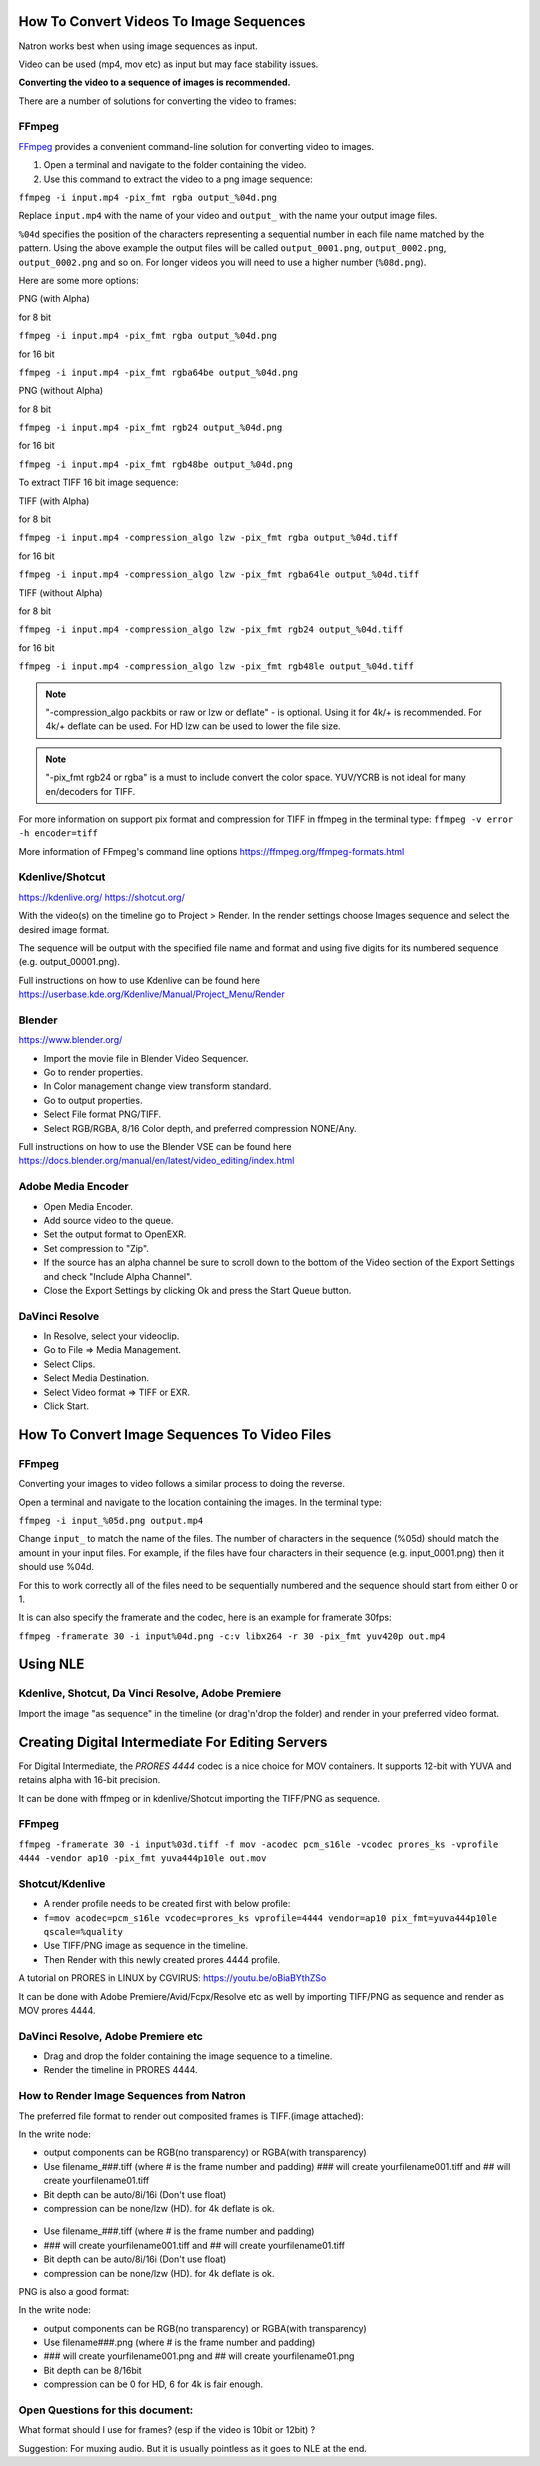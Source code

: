 .. for help on writing/extending this file, see the reStructuredText cheatsheet
   http://github.com/ralsina/rst-cheatsheet/raw/master/rst-cheatsheet.pdf

How To Convert Videos To Image Sequences
========================================

Natron works best when using image sequences as input.

Video can be used (mp4, mov etc) as input but may face stability issues.

**Converting the video to a sequence of images is recommended.**

There are a number of solutions for converting the video to frames:


FFmpeg
~~~~~~

`FFmpeg <https://ffmpeg.org/>`__ provides a convenient command-line solution for converting video to images.

1. Open a terminal and navigate to the folder containing the video.
2. Use this command to extract the video to a png image sequence:

``ffmpeg -i input.mp4 -pix_fmt rgba output_%04d.png``

Replace ``input.mp4`` with the name of your video and ``output_`` with the name your output image files.

``%04d`` specifies the position of the characters representing a sequential number in each file name matched by the pattern. Using the above example the output files will be called ``output_0001.png``, ``output_0002.png``, ``output_0002.png`` and so on. For longer videos you will need to use a higher number (``%08d.png``).

Here are some more options:

PNG (with Alpha)

for 8 bit

``ffmpeg -i input.mp4 -pix_fmt rgba output_%04d.png``

for 16 bit

``ffmpeg -i input.mp4 -pix_fmt rgba64be output_%04d.png``

PNG (without Alpha)

for 8 bit

``ffmpeg -i input.mp4 -pix_fmt rgb24 output_%04d.png``

for 16 bit

``ffmpeg -i input.mp4 -pix_fmt rgb48be output_%04d.png``

To extract TIFF 16 bit image sequence:

TIFF (with Alpha)

for 8 bit

``ffmpeg -i input.mp4 -compression_algo lzw -pix_fmt rgba output_%04d.tiff``

for 16 bit

``ffmpeg -i input.mp4 -compression_algo lzw -pix_fmt rgba64le output_%04d.tiff``

TIFF (without Alpha)

for 8 bit

``ffmpeg -i input.mp4 -compression_algo lzw -pix_fmt rgb24 output_%04d.tiff``

for 16 bit

``ffmpeg -i input.mp4 -compression_algo lzw -pix_fmt rgb48le output_%04d.tiff``

.. note:: "-compression_algo packbits or raw or lzw or deflate" - is optional. Using it for 4k/+ is recommended. For 4k/+ deflate can be used. For HD lzw can be used to lower the file size.


.. note:: "-pix_fmt rgb24 or rgba" is a must to include convert the color space. YUV/YCRB is not ideal for many en/decoders for TIFF.


For more information on support pix format and compression for TIFF in ffmpeg in the terminal type: ``ffmpeg -v error -h encoder=tiff``



More information of FFmpeg's command line options https://ffmpeg.org/ffmpeg-formats.html


Kdenlive/Shotcut
~~~~~~~~~~~~~~~~
https://kdenlive.org/
https://shotcut.org/

With the video(s) on the timeline go to Project > Render.
In the render settings choose Images sequence and select the desired image format.

The sequence will be output with the specified file name and format and using five digits for its numbered sequence (e.g. output_00001.png).

Full instructions on how to use Kdenlive can be found here https://userbase.kde.org/Kdenlive/Manual/Project_Menu/Render

Blender
~~~~~~~
https://www.blender.org/

- Import the movie file in Blender Video Sequencer.
- Go to render properties.
- In Color management change view transform standard.
- Go to output properties.
- Select File format PNG/TIFF.
- Select RGB/RGBA, 8/16 Color depth, and preferred compression NONE/Any.

Full instructions on how to use the Blender VSE can be found here https://docs.blender.org/manual/en/latest/video_editing/index.html


Adobe Media Encoder
~~~~~~~~~~~~~~~~~~~
- Open Media Encoder.
- Add source video to the queue.
- Set the output format to OpenEXR.
- Set compression to "Zip".
- If the source has an alpha channel be sure to scroll down to the bottom of the Video section of the Export Settings and check "Include Alpha Channel".
- Close the Export Settings by clicking Ok and press the Start Queue button.


DaVinci Resolve
~~~~~~~~~~~~~~~~
- In Resolve, select your videoclip.
- Go to File => Media Management.
- Select Clips.
- Select Media Destination.
- Select Video format => TIFF or EXR.
- Click Start.




How To Convert Image Sequences To Video Files
=============================================

FFmpeg
~~~~~~
Converting your images to video follows a similar process to doing the reverse.

Open a terminal and navigate to the location containing the images.
In the terminal type:

``ffmpeg -i input_%05d.png output.mp4``

Change ``input_`` to match the name of the files. The number of characters in the sequence (%05d) should match the amount in your input files. For example, if the files have four characters in their sequence (e.g. input_0001.png) then it should use %04d.

For this to work correctly all of the files need to be sequentially numbered and the sequence should start from either 0 or 1.

It is can also specify the framerate and the codec, here is an example for framerate 30fps:

``ffmpeg -framerate 30 -i input%04d.png -c:v libx264 -r 30 -pix_fmt yuv420p out.mp4``

Using NLE
==========

Kdenlive, Shotcut, Da Vinci Resolve, Adobe Premiere
~~~~~~~~~~~~~~~~~~~~~~~~~~~~~~~~~~~~~~~~~~~~~~~~~~~
Import the image "as sequence" in the timeline (or drag'n'drop the folder) and render in your preferred video format. 



Creating Digital Intermediate For Editing Servers
=================================================

For Digital Intermediate, the `PRORES 4444` codec is a nice choice for MOV containers. It supports 12-bit with YUVA and retains alpha with 16-bit precision.

It can be done with ffmpeg or in kdenlive/Shotcut importing the TIFF/PNG as sequence.


FFmpeg
~~~~~~
``ffmpeg -framerate 30 -i input%03d.tiff -f mov -acodec pcm_s16le -vcodec prores_ks -vprofile 4444 -vendor ap10 -pix_fmt yuva444p10le out.mov``

Shotcut/Kdenlive
~~~~~~~~~~~~~~~~
- A render profile needs to be created first with below profile:
- ``f=mov acodec=pcm_s16le vcodec=prores_ks vprofile=4444 vendor=ap10 pix_fmt=yuva444p10le qscale=%quality``
- Use TIFF/PNG image as sequence in the timeline.
- Then Render with this newly created prores 4444 profile.

A tutorial on PRORES in LINUX by CGVIRUS:
https://youtu.be/oBiaBYthZSo

It can be done with Adobe Premiere/Avid/Fcpx/Resolve etc as well by importing TIFF/PNG as sequence and render as MOV prores 4444.

DaVinci Resolve, Adobe Premiere etc
~~~~~~~~~~~~~~~~~~~~~~~~~~~~~~~~~~~

- Drag and drop the folder containing the image sequence to a timeline.
- Render the timeline in PRORES 4444.

How to Render Image Sequences from Natron
~~~~~~~~~~~~~~~~~~~~~~~~~~~~~~~~~~~~~~~~~
The preferred file format to render out composited frames is TIFF.(image attached):

In the write node:

- output components can be RGB(no transparency) or RGBA(with transparency)

- Use filename_###.tiff (where # is the frame number and padding) ### will create yourfilename001.tiff and ## will create yourfilename01.tiff
- Bit depth can be auto/8i/16i (Don't use float)
- compression can be none/lzw (HD). for 4k deflate is ok.

.. figure:: _images/imagesequence_1.jpg

- Use filename_###.tiff (where # is the frame number and padding) 
- ### will create yourfilename001.tiff and ## will create yourfilename01.tiff
- Bit depth can be auto/8i/16i (Don't use float)
- compression can be none/lzw (HD). for 4k deflate is ok.

PNG is also a good format:

In the write node:

- output components can be RGB(no transparency) or RGBA(with transparency)
- Use filename###.png (where # is the frame number and padding) 
- ### will create yourfilename001.png and ## will create yourfilename01.png
- Bit depth can be 8/16bit
- compression can be 0 for HD, 6 for 4k is fair enough.

.. figure:: _images/imagesequence_2.jpg


Open Questions for this document:
~~~~~~~~~~~~~~~~~~~~~~~~~~~~~~~~~
What format should I use for frames? (esp if the video is 10bit or 12bit) ?

Suggestion:
For muxing audio. But it is usually pointless as it goes to NLE at the end.
